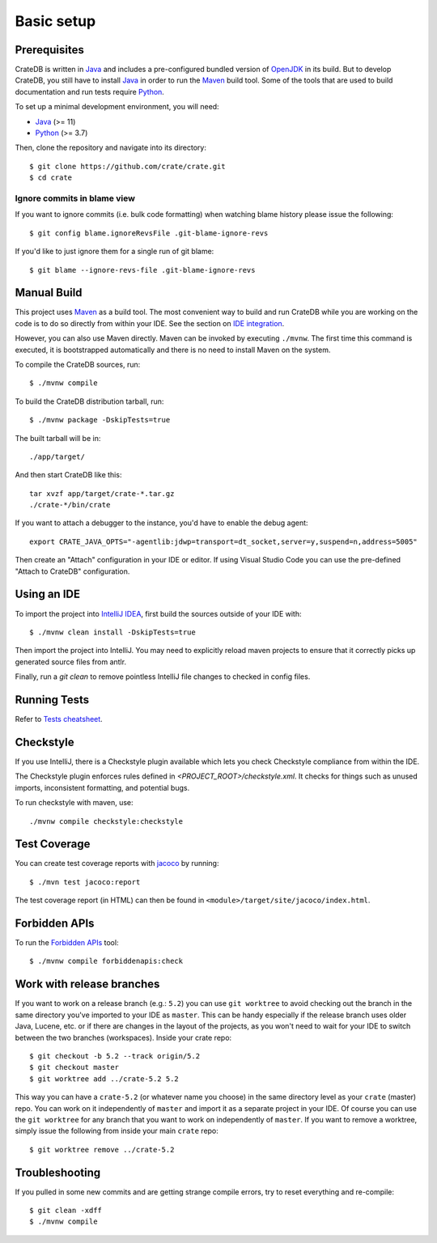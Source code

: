 ===========
Basic setup
===========


Prerequisites
=============

CrateDB is written in Java_ and includes a pre-configured bundled version of
OpenJDK_ in its build. But to develop CrateDB, you still have to install Java_
in order to run the Maven_ build tool. Some of the tools that are used
to build documentation and run tests require Python_.

To set up a minimal development environment, you will need:

- Java_ (>= 11)
- Python_ (>= 3.7)

Then, clone the repository and navigate into its directory::

    $ git clone https://github.com/crate/crate.git
    $ cd crate


Ignore commits in blame view
----------------------------

If you want to ignore commits (i.e. bulk code formatting) when watching blame
history please issue the following::

    $ git config blame.ignoreRevsFile .git-blame-ignore-revs

If you'd like to just ignore them for a single run of git blame::

    $ git blame --ignore-revs-file .git-blame-ignore-revs


Manual Build
============

This project uses Maven_ as a build tool. The most convenient way to build
and run CrateDB while you are working on the code is to do so directly from
within your IDE. See the section on `IDE integration`_.

However, you can also use Maven directly. Maven can be invoked by executing
``./mvnw``. The first time this command is executed, it is bootstrapped
automatically and there is no need to install Maven on the system.

To compile the CrateDB sources, run::

    $ ./mvnw compile

To build the CrateDB distribution tarball, run::

    $ ./mvnw package -DskipTests=true

The built tarball will be in::

   ./app/target/

And then start CrateDB like this::

    tar xvzf app/target/crate-*.tar.gz
    ./crate-*/bin/crate

If you want to attach a debugger to the instance, you'd have to enable the debug agent::

    export CRATE_JAVA_OPTS="-agentlib:jdwp=transport=dt_socket,server=y,suspend=n,address=5005"

Then create an "Attach" configuration in your IDE or editor. If using Visual
Studio Code you can use the pre-defined "Attach to CrateDB" configuration.

Using an IDE
============

To import the project into `IntelliJ IDEA`_, first build the sources outside of your IDE with::

    $ ./mvnw clean install -DskipTests=true

Then import the project into IntelliJ.  You may need to explicitly reload maven projects
to ensure that it correctly picks up generated source files from antlr.

Finally, run a `git clean` to remove pointless IntelliJ file changes to checked in config files.

Running Tests
=============

Refer to `Tests cheatsheet <tests.rst>`_.


Checkstyle
==========

If you use IntelliJ, there is a Checkstyle plugin available which lets you check
Checkstyle compliance from within the IDE.

The Checkstyle plugin enforces rules defined in `<PROJECT_ROOT>/checkstyle.xml`.
It checks for things such as unused imports, inconsistent formatting, and potential
bugs.

To run checkstyle with maven, use::

    ./mvnw compile checkstyle:checkstyle

Test Coverage
=============

You can create test coverage reports with `jacoco`_ by running::

    $ ./mvn test jacoco:report

The test coverage report (in HTML) can then be found in
``<module>/target/site/jacoco/index.html``.


Forbidden APIs
==============

To run the `Forbidden APIs`_ tool::

    $ ./mvnw compile forbiddenapis:check


Work with release branches
==========================

If you want to work on a release branch (e.g.: ``5.2``) you can use
``git worktree`` to avoid checking out the branch in the same directory you've
imported to your IDE as ``master``. This can be handy especially if the release
branch uses older Java, Lucene, etc. or if there are changes in the layout of
the projects, as you won't need to wait for your IDE to switch between the two
branches (workspaces). Inside your crate repo::

    $ git checkout -b 5.2 --track origin/5.2
    $ git checkout master
    $ git worktree add ../crate-5.2 5.2

This way you can have a ``crate-5.2`` (or whatever name you choose) in the same
directory level as your ``crate`` (master) repo. You can work on it
independently of ``master`` and import it as a separate project in your IDE. Of
course you can use the ``git worktree`` for any branch that you want to work on
independently of ``master``. If you want to remove a worktree, simply issue the
following from inside your main ``crate`` repo::

    $ git worktree remove ../crate-5.2


Troubleshooting
===============

If you pulled in some new commits and are getting strange compile errors, try
to reset everything and re-compile::

    $ git clean -xdff
    $ ./mvnw compile


.. _Forbidden APIs: https://github.com/policeman-tools/forbidden-apis
.. _Maven: https://maven.apache.org/
.. _hosted OpenJDK archives on Crate.io CDN: https://cdn.crate.io/downloads/openjdk/
.. _IDE integration: https://github.com/crate/crate/blob/master/devs/docs/basics.rst#using-an-ide
.. _IntelliJ IDEA: https://www.jetbrains.com/idea/
.. _IDE bug: https://youtrack.jetbrains.com/issue/IDEA-267558/Project-generated-sources-not-marked-automatically-instead-it-marks-annotations-folder-as-generated-sources.-So-I-have-to-go-to
.. _jacoco: http://www.eclemma.org/jacoco/
.. _Java: http://www.java.com/
.. _logging documentation: https://crate.io/docs/en/stable/configuration.html#logging
.. _OpenJDK: https://openjdk.java.net/projects/jdk/11/
.. _Oracle's Java: http://www.java.com/en/download/help/mac_install.xml
.. _Python: http://www.python.org/
